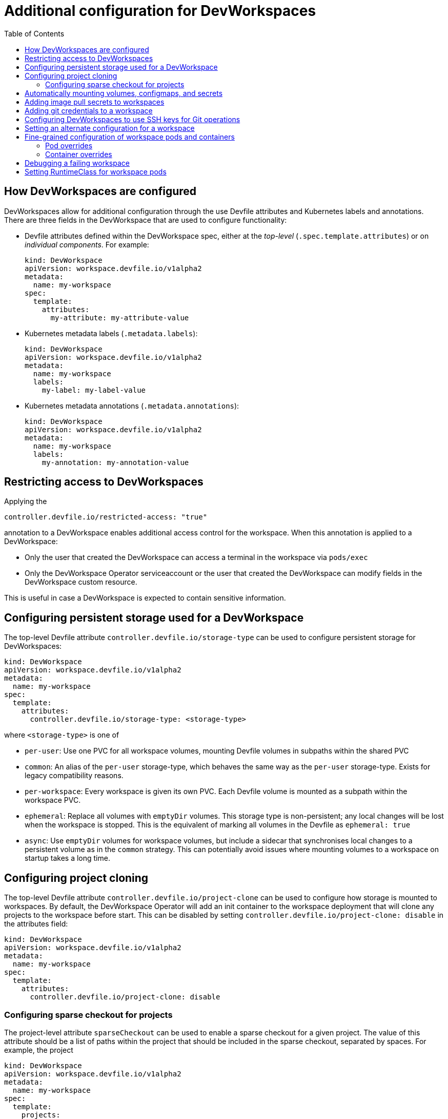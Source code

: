 # Additional configuration for DevWorkspaces
:toc:

## How DevWorkspaces are configured
DevWorkspaces allow for additional configuration through the use Devfile attributes and Kubernetes labels and annotations. There are three fields in the DevWorkspace that are used to configure functionality:

* Devfile attributes defined within the DevWorkspace spec, either at the _top-level_ (`.spec.template.attributes`) or on _individual components_. For example:
+
[source,yaml]
----
kind: DevWorkspace
apiVersion: workspace.devfile.io/v1alpha2
metadata:
  name: my-workspace
spec:
  template:
    attributes:
      my-attribute: my-attribute-value
----

* Kubernetes metadata labels (`.metadata.labels`):
+
[source,yaml]
----
kind: DevWorkspace
apiVersion: workspace.devfile.io/v1alpha2
metadata:
  name: my-workspace
  labels:
    my-label: my-label-value
----

* Kubernetes metadata annotations (`.metadata.annotations`):
+
[source,yaml]
----
kind: DevWorkspace
apiVersion: workspace.devfile.io/v1alpha2
metadata:
  name: my-workspace
  labels:
    my-annotation: my-annotation-value
----

## Restricting access to DevWorkspaces
Applying the
[source,yaml]
----
controller.devfile.io/restricted-access: "true"
----

annotation to a DevWorkspace enables additional access control for the workspace. When this annotation is applied to a DevWorkspace:

* Only the user that created the DevWorkspace can access a terminal in the workspace via `pods/exec`

* Only the DevWorkspace Operator serviceaccount or the user that created the DevWorkspace can modify fields in the DevWorkspace custom resource.

This is useful in case a DevWorkspace is expected to contain sensitive information.


## Configuring persistent storage used for a DevWorkspace
The top-level Devfile attribute `controller.devfile.io/storage-type` can be used to configure persistent storage for DevWorkspaces:
[source,yaml]
----
kind: DevWorkspace
apiVersion: workspace.devfile.io/v1alpha2
metadata:
  name: my-workspace
spec:
  template:
    attributes:
      controller.devfile.io/storage-type: <storage-type>
----

where `<storage-type>` is one of

* `per-user`: Use one PVC for all workspace volumes, mounting Devfile volumes in subpaths within the shared PVC
* `common`: An alias of the `per-user` storage-type, which behaves the same way as the `per-user` storage-type. Exists for legacy compatibility reasons.
* `per-workspace`: Every workspace is given its own PVC. Each Devfile volume is mounted as a subpath within the workspace PVC.
* `ephemeral`: Replace all volumes with `emptyDir` volumes. This storage type is non-persistent; any local changes will be lost when the workspace is stopped. This is the equivalent of marking all volumes in the Devfile as `ephemeral: true`
* `async`: Use `emptyDir` volumes for workspace volumes, but include a sidecar that synchronises local changes to a persistent volume as in the `common` strategy. This can potentially avoid issues where mounting volumes to a workspace on startup takes a long time.

## Configuring project cloning
The top-level Devfile attribute `controller.devfile.io/project-clone` can be used to configure how storage is mounted to workspaces. By default, the DevWorkspace Operator will add an init container to the workspace deployment that will clone any projects to the workspace before start. This can be disabled by setting `controller.devfile.io/project-clone: disable` in the attributes field:
[source,yaml]
----
kind: DevWorkspace
apiVersion: workspace.devfile.io/v1alpha2
metadata:
  name: my-workspace
spec:
  template:
    attributes:
      controller.devfile.io/project-clone: disable
----

### Configuring sparse checkout for projects
The project-level attribute `sparseCheckout` can be used to enable a sparse checkout for a given project. The value of this attribute should be a list of paths within the project that should be included in the sparse checkout, separated by spaces. For example, the project

[source,yaml]
----
kind: DevWorkspace
apiVersion: workspace.devfile.io/v1alpha2
metadata:
  name: my-workspace
spec:
  template:
    projects:
      - name: devworkspace-operator
        attributes:
          sparseCheckout: "docs"
        git:
          remotes:
            origin: "https://github.com/devfile/devworkspace-operator.git"
----

will clone the DevWorkspace Operator sparsely, so only the `docs` directory is present.

For more information on sparse checkouts, see documentation for [git sparse-checkout](https://git-scm.com/docs/git-sparse-checkout)

## Automatically mounting volumes, configmaps, and secrets
Existing configmaps, secrets, and persistent volume claims on the cluster can be configured by applying the appropriate labels. To mark a resource for mounting to workspaces, apply the **label**
[source,yaml]
----
metadata:
  labels:
    controller.devfile.io/mount-to-devworkspace: "true"
----

to the resource. For secrets and configmaps, it's also necessary to apply an additional **label**:

* `controller.devfile.io/watch-configmap` must be applied to configmaps to enable the DevWorkspace Operator to find them on the cluster
* `controller.devfile.io/watch-secret` must be applied to secrets to enable the DevWorksapce Operator to find them on the cluster.

By default, resources will be mounted based on the resource name:

* Secrets will be mounted to `/etc/secret/<secret-name>`
* Configmaps will be mounted to `/etc/config/<configmap-name>`
* Persistent volume claims will be mounted to `/tmp/<pvc-name>`

Mounting resources can be additionally configured via **annotations**:

* `controller.devfile.io/mount-path`: configure where the resource should be mounted
* `controller.devfile.io/mount-access-mode`: for secrets and configmaps only, configure file permissions on files mounted from this configmap/secret. Permissions can be specified in decimal (e.g. `"511"`) or octal notation by prefixing with a "0" (e.g. `"0777"`)
* `controller.devfile.io/mount-as`: for secrets and configmaps only, configure how the resource should be mounted to the workspace
+
--
  ** If `controller.devfile.io/mount-as: file`, the configmap/secret will be mounted as files within the mount path. This is the default behavior.

  ** If `controller.devfile.io/mount-as: subpath`, the keys and values in the configmap/secret will be mounted as files within the mount path using subpath volume mounts.

  ** If `controller.devfile.io/mount-as: env`, the keys and values in the configmap/secret will be mounted as environment variables in all containers in the DevWorkspace.
--
+
When "file" is used, the configmap is mounted as a directory within the workspace, erasing any files/directories already present. When "subpath" is used, each key in the configmap/secret is mounted as a subpath volume mount in the mount path, leaving existing files intact but preventing changes to the secret/configmap from propagating into the workspace without a restart.

* `controller.devfile.io/read-only`: for persistent volume claims, mount the resource as read-only

## Adding image pull secrets to workspaces
Labelling secrets with `controller.devfile.io/devworkspace_pullsecret: true` marks a secret as the Docker pull secret for the workspace deployment. This should be applied to secrets with docker config types (`kubernetes.io/dockercfg` and `kubernetes.io/dockerconfigjson`)

*Note:* As for automatically mounting secrets, it is necessary to apply the `controller.devfile.io/watch-secret` label to image pull secrets

## Adding git credentials to a workspace
Labelling secrets with `controller.devfile.io/git-credential` marks the secret as containing git credentials. All git credential secrets will be merged into a single secret (leaving the original resources intact). The merged credentials secret is mounted to `/.git-credentials/credentials`. See https://git-scm.com/docs/git-credential-store#_storage_format[git documentation] for details on the file format for this configuration. For example
[source,yaml]
----
kind: Secret
apiVersion: v1
metadata:
  name: git-credentials-secret
  labels:
    controller.devfile.io/git-credential: 'true'
    controller.devfile.io/watch-secret: 'true'
type: Opaque
data:
  credentials: https://{USERNAME}:{PERSONAL_ACCESS_TOKEN}@{GIT_WEBSITE}
----
*Note:* As for automatically mounting secrets, it is necessary to apply the `controller.devfile.io/watch-secret` label to git credentials secrets

This will mount a file `/tmp/.git-credentials/credentials` in all workspace containers, and construct a git config to use this file as a credentials store.

## Configuring DevWorkspaces to use SSH keys for Git operations
Git SSH keys can be configured for DevWorkspaces by mounting secrets to workspaces.

Prerequisites:

* An SSH keypair, with the public key uploaded to the Git provider, that stores your repository.
** The steps below assume the following environment variables are set:
*** `$SSH_KEY`: path on disk to private key for SSH keypair (e.g. `~/.ssh/id_ed25519`)
*** `$SSH_PUB_KEY`: path on disk to public key for SSH keypair (e.g. `~/.ssh/id_ed25519.pub`)
*** `$PASSPHRASE`: SSH keypair passphrase (optional). *Note:* requires setting `config.enableExperimentalFeatures: true` in the DevWorkspaceOperatorConfig.
*** `$NAMESPACE`: namespace where workspaces using the SSH keypair will be started.

Process:

1. Create a `ssh_config` file that will be mounted to `/etc/ssh/ssh_config` in workspaces to configure SSH to use the mounted keys:
+
[source,bash]
----
cat <<EOF > /tmp/ssh_config
host *
  IdentityFile /etc/ssh/dwo_ssh_key
  StrictHostKeyChecking = no
EOF
----

2. Create a secret in the namespace where DevWorkspaces will be started that stores the SSH keypair and configuration
+
[source,bash]
----
kubectl create secret -n "$NAMESPACE" generic git-ssh-key \
  --from-file=dwo_ssh_key="$SSH_KEY" \
  --from-file=dwo_ssh_key.pub="$SSH_PUB_KEY" \
  --from-file=ssh_config=/tmp/ssh_config \
  --from-literal=passphrase="$PASSPHRASE"
----
+
*Note:* If a passphrase is provided, the DevWorkspace Operator adds a postStart event that starts the SSH agent and adds the passphrase.
The DevWorkspace Operator also modifies the `~/.bashrc` to configure the `SSH_AGENT_PID` and `SSH_AUTH_SOCK` environment variables.
If you are automatically mounting your own `~/.bashrc` with a ConfigMap (see link:additional-configuration.adoc#automatically-mounting-volumes-configmaps-and-secrets[Automatically mounting volumes, configmaps, and secrets])
you must add the following in your `~/.bashrc`:
+
[source,bash]
----
[ -f $HOME/ssh-environment ] && source $HOME/ssh-environment
----
+
*Note:*  Specifying a passphrase for an SSH key is an experimental feature and is controlled by the DevWorkspaceOperatorConfig's `config.enableExperimentalFeatures` field.

3. Annotate the secret to configure automatic mounting to DevWorkspaces
+
[source,bash]
----
kubectl patch secret -n "$NAMESPACE" git-ssh-key --type merge -p \
  '{
    "metadata": {
      "labels": {
        "controller.devfile.io/mount-to-devworkspace": "true",
        "controller.devfile.io/watch-secret": "true"
      },
      "annotations": {
        "controller.devfile.io/mount-path": "/etc/ssh/",
        "controller.devfile.io/mount-as": "subpath"
      }
    }
  }'
----
+
This will mount the files in the `git-ssh-key` secret to `/etc/ssh/`, creating files `/etc/ssh/dwo_ssh_key`, `/etc/ssh/dwo_ssh_key.pub` and overwrite file `/etc/ssh/ssh_config` with the file created in step 1.

## Setting an alternate configuration for a workspace
It is possible to configure a workspace to use an alternate DevWorkspaceOperatorConfig.
In order to do so, the alternate DevWorkspaceOperatorConfig must exist on the cluster, and the `controller.devfile.io/devworkspace-config` workspace attribute must be set.
The `controller.devfile.io/devworkspace-config` attribute takes two string fields: `name` and `namespace`.

* `name`: the `metadata.name` of the alternate DevWorkspaceOperatorConfig.
* `namespace`: the `metadata.namespace` of the alternate DevWorkspaceOperatorConfig.

[source,yaml]
----
kind: DevWorkspace
apiVersion: workspace.devfile.io/v1alpha2
metadata:
  name: my-workspace
spec:
  template:
    attributes:
      controller.devfile.io/devworkspace-config:
        name: <string>
        namespace: <string>
----

*Note:* the alternate DevWorkspaceOperatorConfig will be
merged with the default DevWorkspaceOperatorConfig, overriding
fields in the default configuration. Fields unset in the overridden
configuration will use the global values.

## Fine-grained configuration of workspace pods and containers
The attributes `pod-overrides` and `container-overrides` can be applied to DevWorkspaces in order to configure fields on the Kubernetes objects that are not normally exposed through the Kubernetes API.

The format for overrides is the same as the object being overridden -- a pod template in the case of pod-overrides and a container in the case of container-overrides. The value of the attribute is applied via Kubernetes _strategic merge_ to patch the default configuration according to predefined merge rules. By default, strategic merge patch will update objects in place, leaving fields not specified in the patch unchanged, though this can be configured using patch directives. See https://github.com/kubernetes/community/blob/3892a416b2b59df3a7c9e5910ad12655f738aad1/contributors/devel/sig-api-machinery/strategic-merge-patch.md[strategic merge patch documentation] for details.

The value of attributes can be specified as yaml or json. In other words, both
[source,yaml]
----
pod-overrides:
  metadata:
    labels:
      my-label: my value
----
and
[source,yaml]
----
pod-overrides: {"metadata": {"labels": {"my-label": "my value"}}}
----
are valid.

### Pod overrides
The `pod-overrides` attribute can be applied to either the top-level attributes field or the attributes field on an individual container component in order to override fields in the workspace deployment's Pod spec. The value for this attribute should be specified as a Pod template as used in a Kubernetes Deployment (see `kubectl explain deployment.spec.template` for details). For example, the pod-overrides field below adds the label `my-label: my-value` to the workspace pod and configures the pod security context
[source,yaml]
----
kind: DevWorkspace
apiVersion: workspace.devfile.io/v1alpha2
metadata:
  name: example-devworkspace
spec:
  started: true
  template:
    attributes:
      pod-overrides:
        metadata:
          labels:
            my-label: my value
        spec:
          securityContext:
            runAsUser: 1234
----
Note that the pod-overrides field does not allow configuring the `containers` and `initContainers` fields from the pod spec. In order to configure these elements, use the existing DevWorkspace `spec.template.components` field.

The DevWorkspace Operator sets the pod `spec.volumes` field by default for config files, metadata, and credentials. To avoid unexpected behaviour, the `spec.volumes` field should not be overridden.

In the case that the `pod-overrides` attribute is defined multiple times in a DevWorkspace, each override will be applied in sequence (with later overrides potentially rewriting previous ones) in the following order:

. Any overrides specified on container-type components, in the order they appear in the DevWorkspace
. Overrides specified in the top-level attributes field on the DevWorkspace.

### Container overrides
The `container-overrides` attribute can be applied to container-type components in a DevWorkspace to override fields in that individual container. The value for this attribute should be specified as a Kubernetes Container (see `kubectl explain pods.spec.containers` for details). For example, the container-overrides field below configures resource limit for the `nvidia.com/gpu` extended cluster resource:
[source,yaml]
----
kind: DevWorkspace
apiVersion: workspace.devfile.io/v1alpha2
metadata:
  name: example-devworkspace
spec:
  started: true
  template:
    components:
      - name: web-terminal
        attributes:
          container-overrides: {"resources":{"limits":{"nvidia.com/gpu":"1"}}}
----
Note that the container-overrides field does not allow configuring most fields that are available through the regular DevWorkspace API. In particular, workspaces will fail to start if the container-overrides attribute attempts to override `name`, `image`, `command`, `args`, `ports`, or `env`.

The DevWorkspace Operator sets the `volumeMounts` by default for config files, metadata, and credentials. To avoid unexpected behaviour, the `volumeMounts` field should not be overridden.

## Debugging a failing workspace
Normally, when a workspace fails to start, the deployment will be scaled down and the workspace will be stopped in a `Failed` state. This can make it difficult to debug misconfiguration errors, so the annotation `controller.devfile.io/debug-start: "true"` can be applied to DevWorkspaces to leave resources for failed workspaces on the cluster. This allows viewing logs from workspace containers.

## Setting RuntimeClass for workspace pods
To run a DevWorkspace with a specific RuntimeClass, the attribute `controller.devfile.io/runtime-class` can be set on the DevWorkspace with the name of the RuntimeClass to be used. If the specified RuntimeClass does not exist, the workspace will fail to start. For example, to run a DevWorkspace using the https://github.com/kata-containers/kata-containers[kata containers] runtime in clusters where this is enabled, the DevWorkspace can be specified:
[source,yaml]
----
kind: DevWorkspace
apiVersion: workspace.devfile.io/v1alpha2
metadata:
  name: my-workspace
spec:
  template:
    attributes:
      controller.devfile.io/runtime-class: kata
----

For documentation on Runtime Classes, see https://kubernetes.io/docs/concepts/containers/runtime-class/
